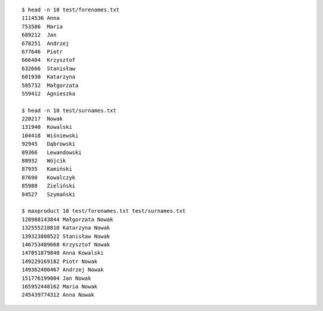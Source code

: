 ::

   $ head -n 10 test/forenames.txt
   1114536 Anna
   753586  Maria
   689212  Jan
   678251  Andrzej
   677646  Piotr
   666404  Krzysztof
   632666  Stanisław
   601930  Katarzyna
   585732  Małgorzata
   559412  Agnieszka
   
   $ head -n 10 test/surnames.txt
   220217  Nowak
   131940  Kowalski
   104418  Wiśniewski
   92945   Dąbrowski
   89366   Lewandowski
   88932   Wójcik
   87935   Kamiński
   87690   Kowalczyk
   85988   Zieliński
   84527   Szymański
   
   $ maxproduct 10 test/forenames.txt test/surnames.txt
   128988143844 Małgorzata Nowak
   132555218810 Katarzyna Nowak
   139323808522 Stanisław Nowak
   146753489668 Krzysztof Nowak
   147051879840 Anna Kowalski
   149229169182 Piotr Nowak
   149362400467 Andrzej Nowak
   151776199004 Jan Nowak
   165952448162 Maria Nowak
   245439774312 Anna Nowak

.. vim:ts=3 sw=3 et
